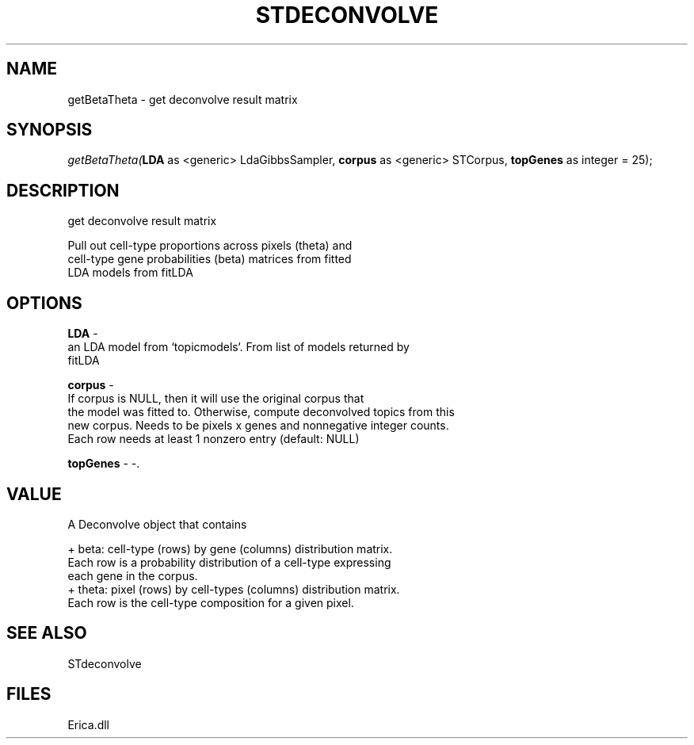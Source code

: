 .\" man page create by R# package system.
.TH STDECONVOLVE 1 2000-01-01 "getBetaTheta" "getBetaTheta"
.SH NAME
getBetaTheta \- get deconvolve result matrix
.SH SYNOPSIS
\fIgetBetaTheta(\fBLDA\fR as <generic> LdaGibbsSampler, 
\fBcorpus\fR as <generic> STCorpus, 
\fBtopGenes\fR as integer = 25);\fR
.SH DESCRIPTION
.PP
get deconvolve result matrix
 
 Pull out cell-type proportions across pixels (theta) and
 cell-type gene probabilities (beta) matrices from fitted 
 LDA models from fitLDA
.PP
.SH OPTIONS
.PP
\fBLDA\fB \fR\- 
 an LDA model from `topicmodels`. From list of models returned by
 fitLDA
. 
.PP
.PP
\fBcorpus\fB \fR\- 
 If corpus is NULL, then it will use the original corpus that
 the model was fitted to. Otherwise, compute deconvolved topics from this
 new corpus. Needs to be pixels x genes and nonnegative integer counts. 
 Each row needs at least 1 nonzero entry (default: NULL)
. 
.PP
.PP
\fBtopGenes\fB \fR\- -. 
.PP
.SH VALUE
.PP
A Deconvolve object that contains

 + beta: cell-type (rows) by gene (columns) distribution matrix.
   Each row is a probability distribution of a cell-type expressing 
   each gene in the corpus.
 + theta: pixel (rows) by cell-types (columns) distribution matrix.
   Each row is the cell-type composition for a given pixel.
.PP
.SH SEE ALSO
STdeconvolve
.SH FILES
.PP
Erica.dll
.PP
